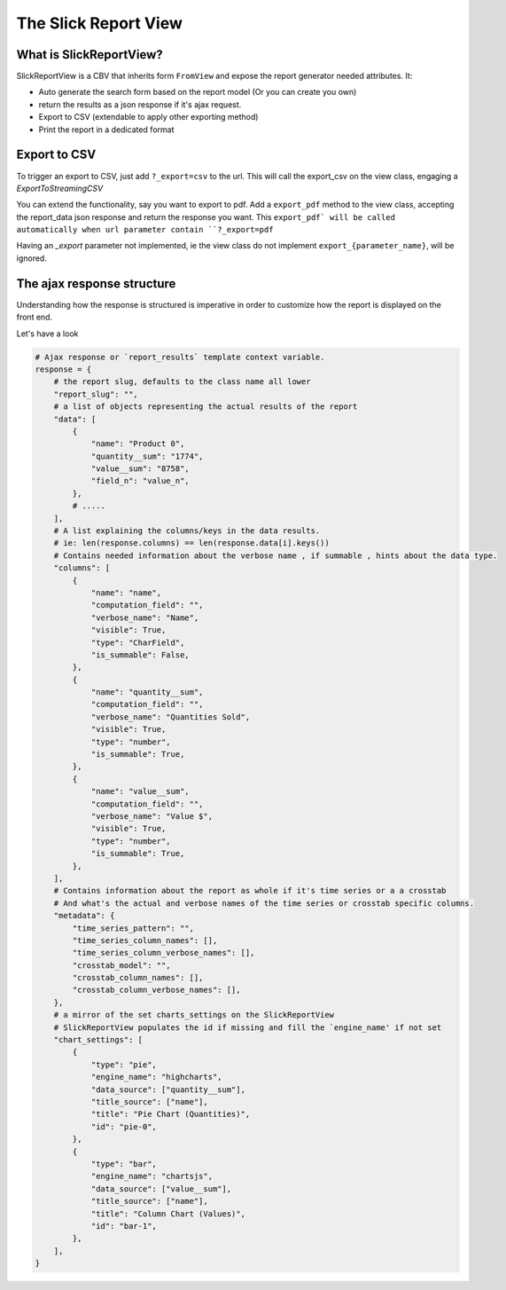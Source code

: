 .. _customization:

The Slick Report View
=====================

What is SlickReportView?
-----------------------

SlickReportView is a CBV that inherits form ``FromView`` and expose the report generator needed attributes.
It:

* Auto generate the search form based on the report model (Or you can create you own)
* return the results as a json response if it's ajax request.
* Export to CSV (extendable to apply other exporting method)
* Print the report in a dedicated format


Export to CSV
--------------
To trigger an export to CSV, just add ``?_export=csv`` to the url.
This will call the export_csv on the view class, engaging a `ExportToStreamingCSV`

You can extend the functionality, say you want to export to pdf.
Add a ``export_pdf`` method to the view class, accepting the report_data json response and return the response you want.
This ``export_pdf` will be called automatically when url parameter contain ``?_export=pdf``

Having an `_export` parameter not implemented, ie the view class do not implement ``export_{parameter_name}``,  will be ignored.



The ajax response structure
---------------------------

Understanding how the response is structured is imperative in order to customize how the report is displayed on the front end.

Let's have a look

.. code-block:: python


    # Ajax response or `report_results` template context variable.
    response = {
        # the report slug, defaults to the class name all lower
        "report_slug": "",
        # a list of objects representing the actual results of the report
        "data": [
            {
                "name": "Product 0",
                "quantity__sum": "1774",
                "value__sum": "8758",
                "field_n": "value_n",
            },
            # .....
        ],
        # A list explaining the columns/keys in the data results.
        # ie: len(response.columns) == len(response.data[i].keys())
        # Contains needed information about the verbose name , if summable , hints about the data type.
        "columns": [
            {
                "name": "name",
                "computation_field": "",
                "verbose_name": "Name",
                "visible": True,
                "type": "CharField",
                "is_summable": False,
            },
            {
                "name": "quantity__sum",
                "computation_field": "",
                "verbose_name": "Quantities Sold",
                "visible": True,
                "type": "number",
                "is_summable": True,
            },
            {
                "name": "value__sum",
                "computation_field": "",
                "verbose_name": "Value $",
                "visible": True,
                "type": "number",
                "is_summable": True,
            },
        ],
        # Contains information about the report as whole if it's time series or a a crosstab
        # And what's the actual and verbose names of the time series or crosstab specific columns.
        "metadata": {
            "time_series_pattern": "",
            "time_series_column_names": [],
            "time_series_column_verbose_names": [],
            "crosstab_model": "",
            "crosstab_column_names": [],
            "crosstab_column_verbose_names": [],
        },
        # a mirror of the set charts_settings on the SlickReportView
        # SlickReportView populates the id if missing and fill the `engine_name' if not set
        "chart_settings": [
            {
                "type": "pie",
                "engine_name": "highcharts",
                "data_source": ["quantity__sum"],
                "title_source": ["name"],
                "title": "Pie Chart (Quantities)",
                "id": "pie-0",
            },
            {
                "type": "bar",
                "engine_name": "chartsjs",
                "data_source": ["value__sum"],
                "title_source": ["name"],
                "title": "Column Chart (Values)",
                "id": "bar-1",
            },
        ],
    }


